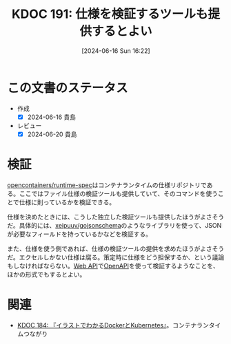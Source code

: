 :properties:
:ID: 20240616T162253
:mtime:    20241102180330 20241028101410
:ctime:    20241028101410
:end:
#+title:      KDOC 191: 仕様を検証するツールも提供するとよい
#+date:       [2024-06-16 Sun 16:22]
#+filetags:   :code:
#+identifier: 20240616T162253

* この文書のステータス
- 作成
  - [X] 2024-06-16 貴島
- レビュー
  - [X] 2024-06-20 貴島

* 検証

[[https://github.com/opencontainers/runtime-spec][opencontainers/runtime-spec]]はコンテナランタイムの仕様リポジトリである。ここではファイル仕様の検証ツールも提供していて、そのコマンドを使うことで仕様に則っているかを検証できる。

仕様を決めたときには、こうした独立した検証ツールも提供したほうがよさそうだ。具体的には、[[https://github.com/xeipuuv/gojsonschema][xeipuuv/gojsonschema]]のようなライブラリを使って、JSONが必要なフィールドを持っているかなどを検証する。

また、仕様を使う側であれば、仕様の検証ツールの提供を求めたほうがよさそうだ。エクセルしかない仕様は腐る。策定時に仕様をどう担保するか、という議論もしなければならない。[[id:c7052a0d-0714-409a-86a7-4d4770240ada][Web API]]で[[id:a833c386-3cca-49eb-969a-5af58991250d][OpenAPI]]を使って検証するようなことを、ほかの形式でもするとよい。

* 関連
- [[id:20240605T103458][KDOC 184: 『イラストでわかるDockerとKubernetes』]]。コンテナランタイムつながり
